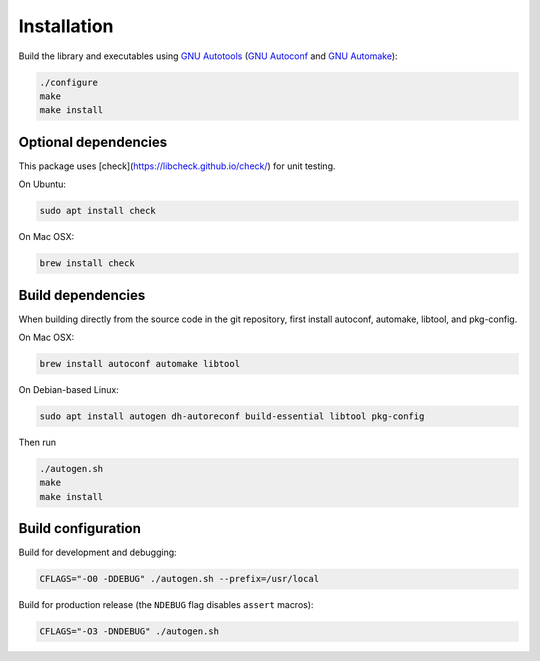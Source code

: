 Installation
------------

Build the library and executables using `GNU Autotools <https://www.gnu.org/software/automake/manual/html_node/Autotools-Introduction.html>`_ (`GNU Autoconf <https://www.gnu.org/software/autoconf/>`_ and `GNU Automake <https://www.gnu.org/software/automake/>`_):

.. code:: bash

    ./configure
    make
    make install

Optional dependencies
+++++++++++++++++++++

This package uses [check](https://libcheck.github.io/check/) for unit testing.

On Ubuntu:

.. code:: bash

    sudo apt install check

On Mac OSX:

.. code:: bash

    brew install check

Build dependencies
++++++++++++++++++

When building directly from the source code in the git repository, first install
autoconf, automake, libtool, and pkg-config.

On Mac OSX:

.. code:: bash

    brew install autoconf automake libtool

On Debian-based Linux:

.. code:: bash

    sudo apt install autogen dh-autoreconf build-essential libtool pkg-config


Then run

.. code:: bash

    ./autogen.sh
    make
    make install


Build configuration
+++++++++++++++++++

Build for development and debugging:

.. code:: bash

    CFLAGS="-O0 -DDEBUG" ./autogen.sh --prefix=/usr/local

Build for production release (the ``NDEBUG`` flag disables ``assert`` macros):

.. code:: bash

    CFLAGS="-O3 -DNDEBUG" ./autogen.sh
